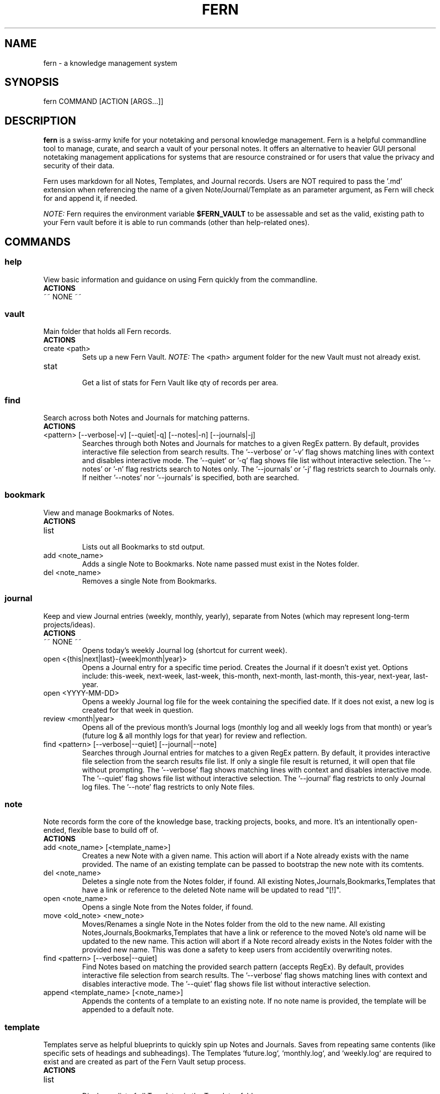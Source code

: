 .\" Manpage for fern.
.\" Contact andie@bugwhisperer.dev to correct errors or typos.
.TH FERN 1 "01 Aug 2025" "0.1.7" "FERN MANUAL"

.SH NAME
fern \- a knowledge management system

.SH SYNOPSIS
fern COMMAND [ACTION [ARGS...]]

.SH DESCRIPTION
.B fern
is a swiss-army knife for your notetaking and personal knowledge management.
Fern is a helpful commandline tool to manage, curate, and search a vault of your personal notes.
It offers an alternative to heavier GUI personal notetaking management applications for systems that are resource constrained or for users that value the privacy and security of their data.
.PP
Fern uses markdown for all Notes, Templates, and Journal records.
Users are NOT required to pass the '.md' extension when referencing the name of a given Note/Journal/Template as an parameter argument, as Fern will check for and append it, if needed.
.PP
.I NOTE:
Fern requires the environment variable \fB$FERN_VAULT\fR to be assessable and set as the valid, existing path to your Fern vault before it is able to run commands (other than help-related ones).

.SH COMMANDS
.SS
.I help
View basic information and guidance on using Fern quickly from the commandline.
.TP
.B ACTIONS
.TP
~~ NONE ~~

.SS
.I vault
Main folder that holds all Fern records.
.TP
.B ACTIONS
.TP
create <path>
.RS
Sets up a new Fern Vault.
.I NOTE:
The <path> argument folder for the new Vault must not already exist.
.RE

.TP
stat
.RS
Get a list of stats for Fern Vault like qty of records per area.
.RE

.SS
.I find
Search across both Notes and Journals for matching patterns.
.TP
.B ACTIONS
.TP
<pattern> [--verbose|-v] [--quiet|-q] [--notes|-n] [--journals|-j]
.RS
Searches through both Notes and Journals for matches to a given RegEx pattern.
By default, provides interactive file selection from search results.
The '--verbose' or '-v' flag shows matching lines with context and disables interactive mode.
The '--quiet' or '-q' flag shows file list without interactive selection.
The '--notes' or '-n' flag restricts search to Notes only.
The '--journals' or '-j' flag restricts search to Journals only.
If neither '--notes' nor '--journals' is specified, both are searched.
.RE

.SS
.I bookmark
View and manage Bookmarks of Notes.
.TP
.B ACTIONS
.TP
list
.RS
Lists out all Bookmarks to std output.
.RE

.TP
add <note_name>
.RS
Adds a single Note to Bookmarks. Note name passed must exist in the Notes folder.
.RE

.TP
del <note_name>
.RS
Removes a single Note from Bookmarks.
.RE

.SS
.I journal
Keep and view Journal entries (weekly, monthly, yearly), separate from Notes (which may represent long-term projects/ideas).
.TP
.B ACTIONS
.TP
~~ NONE ~~
.RS
Opens today's weekly Journal log (shortcut for current week).
.RE

.TP
open <{this|next|last}-{week|month|year}>
.RS
Opens a Journal entry for a specific time period. Creates the Journal if it doesn't exist yet.
Options include: this-week, next-week, last-week, this-month, next-month, last-month, this-year, next-year, last-year.
.RE

.TP
open <YYYY-MM-DD>
.RS
Opens a weekly Journal log file for the week containing the specified date. If it does not exist, a new log is created for that week in question.
.RE

.TP
review <month|year>
.RS
Opens all of the previous month's Journal logs (monthly log and all weekly logs from that month) or year's (future log & all monthly logs for that year) for review and reflection.
.RE

.TP
find <pattern> [--verbose|--quiet] [--journal|--note]
.RS
Searches through Journal entries for matches to a given RegEx pattern.
By default, it provides interactive file selection from the search results file list. If only a single file result is returned, it will open that file without prompting.
The '--verbose' flag shows matching lines with context and disables interactive mode.
The '--quiet' flag shows file list without interactive selection.
The '--journal' flag restricts to only Journal log files.
The '--note' flag restricts to only Note files.
.RE

.SS
.I note
Note records form the core of the knowledge base, tracking projects, books, and more. It's an intentionally open-ended, flexible base to build off of.
.TP
.B ACTIONS
.TP
add <note_name> [<template_name>]
.RS
Creates a new Note with a given name.
This action will abort if a Note already exists with the name provided.
The name of an existing template can be passed to bootstrap the new note with its comtents.
.RE

.TP
del <note_name>
.RS
Deletes a single note from the Notes folder, if found.
All existing Notes,Journals,Bookmarks,Templates that have a link or reference to the deleted Note name will be updated to read "[!]".
.RE

.TP
open <note_name>
.RS
Opens a single Note from the Notes folder, if found.
.RE

.TP
move <old_note> <new_note>
.RS
Moves/Renames a single Note in the Notes folder from the old to the new name.
All existing Notes,Journals,Bookmarks,Templates that have a link or reference to the moved Note's old name will be updated to the new name.
This action will abort if a Note record already exists in the Notes folder with the provided new name.
This was done a safety to keep users from accidentily overwriting notes.
.RE

.TP
find <pattern> [--verbose|--quiet]
.RS
Find Notes based on matching the provided search pattern (accepts RegEx).
By default, provides interactive file selection from search results.
The '--verbose' flag shows matching lines with context and disables interactive mode.
The '--quiet' flag shows file list without interactive selection.
.RE

.TP
append <template_name> [<note_name>]
.RS
Appends the contents of a template to an existing note.
If no note name is provided, the template will be appended to a default note.
.RE

.SS
.I template
Templates serve as helpful blueprints to quickly spin up Notes and Journals. Saves from repeating same contents (like specific sets of headings and subheadings). The Templates `future.log`, `monthly.log`, and `weekly.log` are required to exist and are created as part of the Fern Vault setup process.
.TP
.B ACTIONS
.TP
list
.RS
Displays a list of all Templates in the Templates folder.
.RE

.TP
add <template_name>
.RS
Creates a new Template with the given name.
This action will abort if a Template already exists with the name provided.
.RE

.TP
del <template_name>
delete a Template
.RS
Deletes a single Template from the Templates folder, if found.
.RE

.TP
open <template_name>
.RS
Opens a single Template from the Templates folder, if found.
.RE

.TP
move <old_template> <new_template>
.RS
Moves/Renames a single Template in the Templates folder from the old to the new name.
This action will abort if a Template record already exists in the Templates folder with the provided new name.
This was done a safety to keep users from accidentily overwriting Templates.
.RE

.SH EXAMPLES
Let's say you are a hard-working, organised PhD student in the venerable field of Foxology.

.B Start your day off right with Fern!
.PP
You start your day with a strong cup of coffee, fire up your computer and want to take a few notes about some of the top To Do items you need to get done today.
Command to use:
.PP
.nf
.RS
$ fern journal
.RE
.fi
.PP
This opens up the weekly journal for the current week, creating it if it doesn't exist.
It will be created with whatever is contained in the 'weekly.log' template file.
This is a shortcut for: `fern journal open this-week`.

.B Templating to save time
.PP
You know that you'll be needing to make a lot of Notes on various books for your research and want to save yourself from manually entering the same sections and headers in all those Notes.
Command to use:
.PP
.nf
.RS
$ fern template add book-note
.RE
.fi
.PP
This creates a new Template file 'book-note' and opens it up to be populated.

.B New Note from a Template
.PP
During your research you came across a book called, "The Habits of Foxes" that will be critical to your thesis that you want to capture this new information for later.
Command to use:
.PP
.nf
.RS
$ fern note add "The Habits of Foxes" book-note
.RE
.fi
.PP
This will create and open a new Note file with the name 'The Habits of Foxes'. It will contain everything inside the Template file 'book-note'.

.B Finding old notes
.PP
It's time to write that thesis paper, but your can't remember which of the hundreds of book notes that you made had that information on the habits of foxes.
Command to use:
.PP
.nf
.RS
$ fern note find habits
/home/andie/notes/2025-01-02
/home/andie/notes/good-habits-tracking
/home/andie/notes/The Habits of Foxes
.RE
.fi
.PP
Ah, there's the Note you needed on the last line!
You can open it up with the command:
.PP
.nf
.RS
$ fern note open "The Habits of Foxes"
.RE
.fi

.SH FILES
$HOME/.local/bin/fern

.SH LIMITATIONS
.TP
Cannot support multiple Fern vaults on a single system.

.SH BUGS
No known bugs.
Please submit any bug reports to: https://todo.sr.ht/~bugwhisperer/fern-issues

.SH AUTHOR
Writen by Andie Keller (andie@bugwhisperer.dev).

.SH COPYRIGHT
.TP
Copyright © 2025 Andie Keller.  License GPLv3+: GNU  GPL  version  3  or  later <https://gnu.org/licenses/gpl.html>.
This is free software: you are free to change and redistribute it.
There is NO WARRANTY.

.SH SEE ALSO
fern project page: https://sr.ht/~bugwhisperer/fern
fern git repository: https://git.sr.ht/~bugwhisperer/fern

